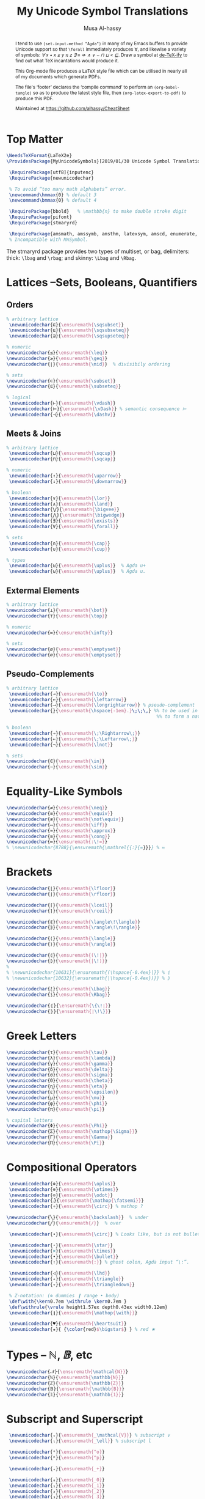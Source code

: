 #+TITLE: My Unicode Symbol Translations
# DATE: 2019-01-30
#+AUTHOR: Musa Al-hassy
#+EMAIL: alhassy@gmail.com
#+DESCRIPTION: This is a LaTeX package to typeset Unicode symbols.
#+STARTUP: indent
#+OPTIONS: toc:nil d:nil
#+PROPERTY: header-args :tangle UnicodeSymbols.sty

#+LATEX_HEADER: \usepackage{UnicodeSymbols}
#+LATEX_HEADER: \usepackage[hmargin=10mm,vmargin=14mm]{geometry}
#+LATEX_HEADER: \usepackage{color}
#+LATEX_HEADER: \definecolor{darkgreen}{rgb}{0.0, 0.3, 0.1}
#+LATEX_HEADER: \hypersetup{colorlinks,linkcolor=darkgreen,citecolor=darkgreen,urlcolor=darkgreen}

#+begin_abstract org
I tend to use ~(set-input-method "Agda")~ in many of my Emacs buffers to provide Unicode
support so that ~\forall~ immediately produces ∀, and likewise a variety of symbols:
/∀ x • x ≤ y ≈ z ∃ ≡ ⇒ ∧ ∨ ⌣ ⊓ ⊔ < ⊑/. Draw a symbol at [[http://detexify.kirelabs.org/classify.html][de-TeX-ify]] to find out what
TeX incantations would produce it.

This Org-mode file produces a LaTeX style file which can be utilised in nearly all of my
documents which generate PDFs.

The file's ‘footer’ declares the ‘compile command’ to perform an
~(org-babel-tangle)~ so as to produce the latest style file, then
~(org-latex-export-to-pdf)~ to produce this PDF.

Maintained at https://github.com/alhassy/CheatSheet
#+end_abstract
#+LaTeX: \tableofcontents \newpage

* Top Matter
# See https://www.overleaf.com/learn/latex/Writing_your_own_package

#+BEGIN_SRC tex
\NeedsTeXFormat{LaTeX2e}
\ProvidesPackage{MyUnicodeSymbols}[2019/01/30 Unicode Symbol Translations]

 \RequirePackage[utf8]{inputenc}
 \RequirePackage{newunicodechar}

 % To avoid “too many math alphabets” error.
 \newcommand\hmmax{0} % default 3
 \newcommand\bmmax{0} % default 4

 \RequirePackage{bbold}   % \mathbb{n} to make double stroke digit
 \RequirePackage{pifont}
 \RequirePackage{stmaryrd}

 \RequirePackage{amsmath, amssymb, amsthm, latexsym, amscd, enumerate, bbm, etex,nicefrac,mathrsfs}
 % Incompatible with MnSymbol.
#+END_SRC

The stmaryrd package provides two types of multiset, or bag, delimiters:
thick: ~\lbag~ and ~\rbag~; and skinny: ~\Lbag~ and ~\Rbag~.

* Lattices --Sets, Booleans, Quantifiers

** Orders
#+BEGIN_SRC tex
% arbitrary lattice
 \newunicodechar{⊏}{\ensuremath{\sqsubset}}
 \newunicodechar{⊑}{\ensuremath{\sqsubseteq}}
 \newunicodechar{⊒}{\ensuremath{\sqsupseteq}}

% numeric
\newunicodechar{≤}{\ensuremath{\leq}}
\newunicodechar{≥}{\ensuremath{\geq}}
\newunicodechar{∣}{\ensuremath{\mid}}  % divisibily ordering

% sets
\newunicodechar{⊂}{\ensuremath{\subset}}
\newunicodechar{⊆}{\ensuremath{\subseteq}}

% logical
 \newunicodechar{⊢}{\ensuremath{\vdash}}
 \newunicodechar{⊨}{\ensuremath{\vDash}} % semantic consequence ⊨
 \newunicodechar{⊣}{\ensuremath{\dashv}}
#+END_SRC

** Meets & Joins

#+BEGIN_SRC tex
% arbitrary lattice
 \newunicodechar{⊔}{\ensuremath{\sqcup}}
 \newunicodechar{⊓}{\ensuremath{\sqcap}}

% numeric
 \newunicodechar{↑}{\ensuremath{\uparrow}}
 \newunicodechar{↓}{\ensuremath{\downarrow}}

% boolean
 \newunicodechar{∨}{\ensuremath{\lor}}
 \newunicodechar{∧}{\ensuremath{\land}}
 \newunicodechar{⋁}{\ensuremath{\bigvee}}
 \newunicodechar{⋀}{\ensuremath{\bigwedge}}
 \newunicodechar{∃}{\ensuremath{\exists}}
 \newunicodechar{∀}{\ensuremath{\forall}}

% sets
 \newunicodechar{∩}{\ensuremath{\cap}}
 \newunicodechar{∪}{\ensuremath{\cup}}

% types
 \newunicodechar{⊎}{\ensuremath{\uplus}}  % Agda u+
 \newunicodechar{⊍}{\ensuremath{\uplus}}  % Agda u.
#+END_SRC

** Extermal Elements

#+BEGIN_SRC tex
% arbitrary lattice
\newunicodechar{⊥}{\ensuremath{\bot}}
\newunicodechar{⊤}{\ensuremath{\top}}

% numeric
\newunicodechar{∞}{\ensuremath{\infty}}

% sets
\newunicodechar{ø}{\ensuremath{\emptyset}}
\newunicodechar{∅}{\ensuremath{\emptyset}}
#+END_SRC

** Pseudo-Complements

#+BEGIN_SRC tex
% arbitrary lattice
 \newunicodechar{→}{\ensuremath{\to}}
 \newunicodechar{←}{\ensuremath{\leftarrow}}
 \newunicodechar{⟶}{\ensuremath{\longrightarrow}} % pseudo-complement
 \newunicodechar{̣}{\ensuremath{\hspace{-1em}.}\;\;\,} %% to be used in compound symbol: →̣
                                                       %% to form a natural transformation

% boolean
 \newunicodechar{⇒}{\ensuremath{\;\Rightarrow\;}}
 \newunicodechar{⇐}{\ensuremath{\;\Leftarrow\;}}
 \newunicodechar{¬}{\ensuremath{\lnot}}

% sets
\newunicodechar{∈}{\ensuremath{\in}}
\newunicodechar{∼}{\ensuremath{\sim}}
#+END_SRC

* Equality-Like Symbols

#+BEGIN_SRC tex
\newunicodechar{≠}{\ensuremath{\neq}}
\newunicodechar{≡}{\ensuremath{\equiv}}
\newunicodechar{≢}{\ensuremath{\not\equiv}}
\newunicodechar{⇔}{\ensuremath{\iff}}
\newunicodechar{≈}{\ensuremath{\approx}}
\newunicodechar{≅}{\ensuremath{\cong}}
\newunicodechar{≔}{\ensuremath{:\!=}}
% \newunicodechar{8788}{\ensuremath{\mathrel{{:}{=}}}} % ≔
#+END_SRC

* Brackets

#+BEGIN_SRC tex
 \newunicodechar{⌊}{\ensuremath{\lfloor}}
 \newunicodechar{⌋}{\ensuremath{\rfloor}}

 \newunicodechar{⌈}{\ensuremath{\lceil}}
 \newunicodechar{⌉}{\ensuremath{\rceil}}

 \newunicodechar{⟪}{\ensuremath{\langle\!\langle}}
 \newunicodechar{⟫}{\ensuremath{\rangle\!\rangle}}

 \newunicodechar{⟨}{\ensuremath{\langle}}
 \newunicodechar{⟩}{\ensuremath{\rangle}}

 \newunicodechar{⦇}{\ensuremath{(\!|}}
 \newunicodechar{⦈}{\ensuremath{|\!)}}
 %
 % \newunicodechar{10631}{\ensuremath{(\hspace{-0.4ex}|}} % ⦇
 % \newunicodechar{10632}{\ensuremath{|\hspace{-0.4ex})}} % ⦈

 \newunicodechar{⟅}{\ensuremath{\Lbag}}
 \newunicodechar{⟆}{\ensuremath{\Rbag}}

 \newunicodechar{⦃}{\ensuremath{\{\!∣}}
 \newunicodechar{⦄}{\ensuremath{∣\!\}}}
#+END_SRC

* Greek Letters

#+BEGIN_SRC tex
 \newunicodechar{τ}{\ensuremath{\tau}}
 \newunicodechar{λ}{\ensuremath{\lambda}}
 \newunicodechar{γ}{\ensuremath{\gamma}}
 \newunicodechar{δ}{\ensuremath{\delta}}
 \newunicodechar{σ}{\ensuremath{\sigma}}
 \newunicodechar{Θ}{\ensuremath{\theta}}
 \newunicodechar{η}{\ensuremath{\eta}}
 \newunicodechar{ε}{\ensuremath{\epsilon}}
 \newunicodechar{μ}{\ensuremath{\mu}}
 \newunicodechar{φ}{\ensuremath{\phi}}
 \newunicodechar{π}{\ensuremath{\pi}}

 % capital letters
 \newunicodechar{Φ}{\ensuremath{\Phi}}
 \newunicodechar{Σ}{\ensuremath{\mathop{\Sigma}}}
 \newunicodechar{Γ}{\ensuremath{\Gamma}}
 \newunicodechar{Π}{\ensuremath{\Pi}}
#+END_SRC

* Compositional Operators

#+BEGIN_SRC tex
 \newunicodechar{⊕}{\ensuremath{\oplus}}
 \newunicodechar{⊗}{\ensuremath{\otimes}}
 \newunicodechar{⊙}{\ensuremath{\odot}}
 \newunicodechar{⨾}{\ensuremath{\mathop{\fatsemi}}}
 \newunicodechar{∘}{\ensuremath{\circ}} % mathop ?

\newunicodechar{╲}{\ensuremath{\backslash}}  % under
\newunicodechar{╱}{\ensuremath{/}}  % over

 \newunicodechar{∙}{\ensuremath{\circ}} % Looks like, but is not bullet!

 \newunicodechar{⋆}{\ensuremath{\star}}
 \newunicodechar{×}{\ensuremath{\times}}
 \newunicodechar{•}{\ensuremath{\bullet}}
 \newunicodechar{∶}{\ensuremath{:}} % ghost colon, Agda input “\:”.

 \newunicodechar{◁}{\ensuremath{\lhd}}
 \newunicodechar{▵}{\ensuremath{\triangle}}
 \newunicodechar{▿}{\ensuremath{\triangledown}}

 % Z-notation: (⊕ dummies ❙ range • body)
 \def\with{\kern0.7em \withrule \kern0.7em }
 \def\withrule{\vrule height1.57ex depth0.43ex width0.12em}
 \newunicodechar{❙}{\ensuremath{\mathop{\with}}}

 \newunicodechar{♥}{\ensuremath{\heartsuit}}
 \newunicodechar{★}{ {\color{red}$\bigstar$} } % red ★

#+END_SRC

# \newunicodechar{☹}{\ensuremath{\frownie{}}}

* Types -- $ℕ, 𝔹$, etc

#+BEGIN_SRC tex
 \newunicodechar{𝒩}{\ensuremath{\mathcal{N}}}
 \newunicodechar{ℕ}{\ensuremath{\mathbb{N}}}
 \newunicodechar{ℤ}{\ensuremath{\mathbb{Z}}}
 \newunicodechar{𝔹}{\ensuremath{\mathbb{B}}}
 \newunicodechar{𝟙}{\ensuremath{\mathbb{1}}}
#+END_SRC

* Subscript and Superscript

#+BEGIN_SRC tex
 \newunicodechar{ᵥ}{\ensuremath{_\mathcal{V}}} % subscript v
 \newunicodechar{ₗ}{\ensuremath{_\ell}} % subscript l

 \newunicodechar{ᵒ}{\ensuremath{^o}}
 \newunicodechar{ᵖ}{\ensuremath{^p}}

 \newunicodechar{₊}{\ensuremath{_+}}

 \newunicodechar{₀}{\ensuremath{_0}}
 \newunicodechar{₁}{\ensuremath{_1}}
 \newunicodechar{₂}{\ensuremath{_2}}
 \newunicodechar{₃}{\ensuremath{_3}}
 \newunicodechar{₄}{\ensuremath{_4}}
 \newunicodechar{₅}{\ensuremath{_5}}

 \newunicodechar{ₐ}{\ensuremath{_a}}
% I have no access to subscript b,c,d with my “current” agda input mode -- to fix!
 \newunicodechar{ₑ}{\ensuremath{_e}}
% I have no access to subscript f,g with my “current” agda input mode -- to fix!
 \newunicodechar{ₕ}{\ensuremath{_h}}
 \newunicodechar{ᵢ}{\ensuremath{_i}}
 \newunicodechar{ⱼ}{\ensuremath{_j}}
 \newunicodechar{ₖ}{\ensuremath{_k}}
 \newunicodechar{ₗ}{\ensuremath{_l}}
 \newunicodechar{ₘ}{\ensuremath{_m}}
 \newunicodechar{ₙ}{\ensuremath{_n}}
 \newunicodechar{ₒ}{\ensuremath{_o}}
 \newunicodechar{ₚ}{\ensuremath{_p}}
% I have no access to subscript q with my “current” agda input mode -- to fix!
 \newunicodechar{ᵣ}{\ensuremath{_r}}
 \newunicodechar{ₛ}{\ensuremath{_s}}
 \newunicodechar{ₜ}{\ensuremath{_t}}
 \newunicodechar{ᵤ}{\ensuremath{_u}}
 \newunicodechar{ᵥ}{\ensuremath{_v}}
% I have no access to subscript w with my “current” agda input mode -- to fix!
 \newunicodechar{ₓ}{\ensuremath{_x}}
% I have no access to subscript y with my “current” agda input mode -- to fix!
% I have no access to subscript z with my “current” agda input mode -- to fix!

#+END_SRC

* ~\mathcal~ Calligraphy
#+BEGIN_SRC tex
 \newunicodechar{𝓁}{\ensuremath{\mathcal{l}}}
 \newunicodechar{𝓇}{\ensuremath{\mathcal{r}}}
 \newunicodechar{ℳ}{\ensuremath{\mathcal{M}}}
 \newunicodechar{ℱ}{\ensuremath{\mathcal{F}}}
 \newunicodechar{𝓊}{\ensuremath{u}}
 \newunicodechar{𝓃}{\ensuremath{n}}
 \newunicodechar{𝒸}{\ensuremath{c}}
 \newunicodechar{𝒜}{\ensuremath{\mathcal{A}}}
 \newunicodechar{ℬ}{\ensuremath{\mathcal{B}}}
 \newunicodechar{𝒞}{\ensuremath{\mathcal{C}}}
 \newunicodechar{𝒟}{\ensuremath{\mathcal{D}}}
 \newunicodechar{ℰ}{\ensuremath{\mathcal{E}}}
 \newunicodechar{ℯ}{\ensuremath{e}}
 \newunicodechar{ℊ}{\ensuremath{g}}
 \newunicodechar{𝓁}{\textit{l}}
 \newunicodechar{ℒ}{\ensuremath{\mathcal{L}}}
 \newunicodechar{ℛ}{\ensuremath{\mathcal{R}}}
 \newunicodechar{𝒮}{\ensuremath{\mathcal{S}}}
 \newunicodechar{𝒯}{\ensuremath{\mathcal{T}}}
 \newunicodechar{𝓉}{\ensuremath{t}}
 \newunicodechar{𝒬}{\ensuremath{\mathcal{Q}}}
#+END_SRC

* Math Italics

#+BEGIN_SRC tex
 \newunicodechar{𝒶}{\ensuremath{\mathit{a}}}
 \newunicodechar{𝒷}{\ensuremath{\mathit{b}}}
 \newunicodechar{𝒸}{\ensuremath{\mathit{c}}}
 \newunicodechar{𝒹}{\ensuremath{\mathit{d}}}
 \newunicodechar{ℯ}{\ensuremath{\mathit{e}}}
 \newunicodechar{𝒻}{\ensuremath{\mathit{f}}}
 \newunicodechar{ℊ}{\ensuremath{\mathit{g}}}
 \newunicodechar{𝒽}{\ensuremath{\mathit{h}}}
 \newunicodechar{𝒾}{\ensuremath{\mathit{i}}}
 \newunicodechar{𝒿}{\ensuremath{\mathit{j}}}
 \newunicodechar{𝓀}{\ensuremath{\mathit{k}}}
 \newunicodechar{𝓁}{\ensuremath{\mathit{l}}}
 \newunicodechar{𝓂}{\ensuremath{\mathit{m}}}
 \newunicodechar{𝓃}{\ensuremath{\mathit{n}}}
 \newunicodechar{ℴ}{\ensuremath{\mathit{o}}}
 \newunicodechar{𝓅}{\ensuremath{\mathit{p}}}
 \newunicodechar{𝓆}{\ensuremath{\mathit{q}}}
 \newunicodechar{𝓇}{\ensuremath{\mathit{r}}}
#+END_SRC

* Math Bold

#+BEGIN_SRC tex
 \newunicodechar{𝑰}{\ensuremath{\mathbf{I}}}
 \newunicodechar{𝑴}{\ensuremath{\mathbf{M}}}
 \newunicodechar{𝑻}{\ensuremath{\mathbf{T}}}
#+END_SRC

* Misc

#+BEGIN_SRC tex

 \newunicodechar{─}{\text{\textemdash}}
 \DeclareUnicodeCharacter{9472}{---} % \---

 % \DeclareUnicodeCharacter{8759}{\ensuremath{::\!}} % ∷
 \newunicodechar{∷}{\ensuremath{:\,:}}
 \newunicodechar{⋯}{\ensuremath{\cdots}}
 \newunicodechar{⋮}{\ensuremath{\vdots}}

\newunicodechar{⌣}{\ensuremath{\smile}}
\newunicodechar{˘}{\ensuremath{^\smile}}
\newunicodechar{′}{'}
\newunicodechar{″}{''}
\newunicodechar{∎}{\ensuremath{\qedsymbol}}

\newunicodechar{↦}{\ensuremath{\mapsto}}

% In LaTeX documents, the "¿" is written as ?` (question mark, backtick) or \textquestiondown,
% and "¡" as !` (exclamation point, backtick) or \textexclamdown.
 \newunicodechar{¡}{\text{!`}}
 \newunicodechar{¿}{\text{?`}}
 \newunicodechar{⁉}{ {\color{red}\large !? } }

 \newunicodechar{↛}{\ensuremath{\nrightarrow}} % partial functions
 \newunicodechar{𝓏}{\ensuremath{\mathfrak{z}}} % fancy small z
 \newunicodechar{⸲}{\ensuremath{\,}} % \, %% an invisible space
 \newunicodechar{✗}{\ding{55}}
#+END_SRC

* COMMENT footer                                                 :DoNotAlter:

# Local Variables:
# eval: (visual-line-mode t)
# compile-command: (progn (save-buffer) (org-babel-tangle) (async-shell-command (concat "open " (org-latex-export-to-pdf))))
# End:

